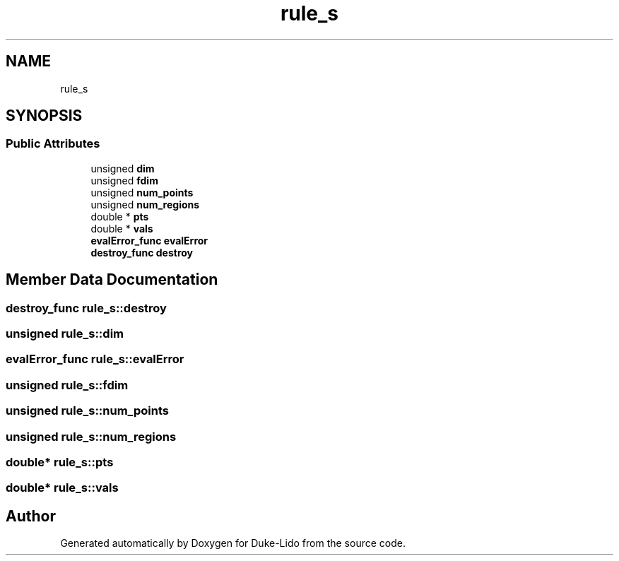 .TH "rule_s" 3 "Thu Jul 1 2021" "Duke-Lido" \" -*- nroff -*-
.ad l
.nh
.SH NAME
rule_s
.SH SYNOPSIS
.br
.PP
.SS "Public Attributes"

.in +1c
.ti -1c
.RI "unsigned \fBdim\fP"
.br
.ti -1c
.RI "unsigned \fBfdim\fP"
.br
.ti -1c
.RI "unsigned \fBnum_points\fP"
.br
.ti -1c
.RI "unsigned \fBnum_regions\fP"
.br
.ti -1c
.RI "double * \fBpts\fP"
.br
.ti -1c
.RI "double * \fBvals\fP"
.br
.ti -1c
.RI "\fBevalError_func\fP \fBevalError\fP"
.br
.ti -1c
.RI "\fBdestroy_func\fP \fBdestroy\fP"
.br
.in -1c
.SH "Member Data Documentation"
.PP 
.SS "\fBdestroy_func\fP rule_s::destroy"

.SS "unsigned rule_s::dim"

.SS "\fBevalError_func\fP rule_s::evalError"

.SS "unsigned rule_s::fdim"

.SS "unsigned rule_s::num_points"

.SS "unsigned rule_s::num_regions"

.SS "double* rule_s::pts"

.SS "double* rule_s::vals"


.SH "Author"
.PP 
Generated automatically by Doxygen for Duke-Lido from the source code\&.
